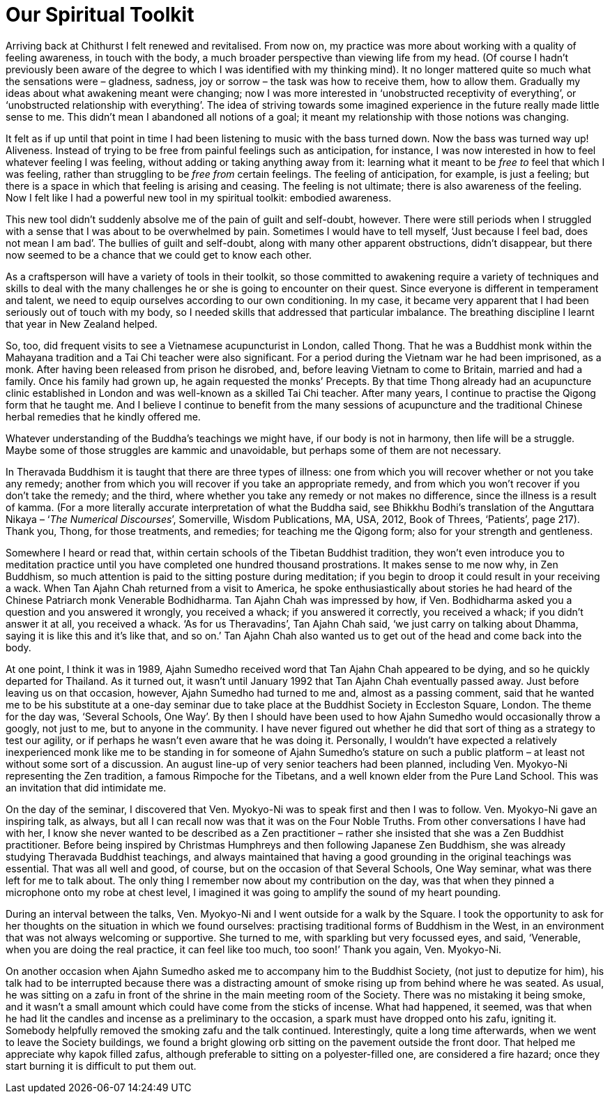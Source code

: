= Our Spiritual Toolkit

Arriving back at Chithurst I felt renewed and revitalised. From now on,
my practice was more about working with a quality of feeling awareness,
in touch with the body, a much broader perspective than viewing life
from my head. (Of course I hadn’t previously been aware of the degree to
which I was identified with my thinking mind). It no longer mattered
quite so much what the sensations were – gladness, sadness, joy or
sorrow – the task was how to receive them, how to allow them. Gradually
my ideas about what awakening meant were changing; now I was more
interested in ‘unobstructed receptivity of everything’, or ‘unobstructed
relationship with everything’. The idea of striving towards some
imagined experience in the future really made little sense to me. This
didn’t mean I abandoned all notions of a goal; it meant my relationship
with those notions was changing.

It felt as if up until that point in time I had been listening to music
with the bass turned down. Now the bass was turned way up! Aliveness.
Instead of trying to be free from painful feelings such as anticipation,
for instance, I was now interested in how to feel whatever feeling I was
feeling, without adding or taking anything away from it: learning what
it meant to be _free to_ feel that which I was feeling, rather than
struggling to be _free_ _from_ certain feelings. The feeling of
anticipation, for example, is just a feeling; but there is a space in
which that feeling is arising and ceasing. The feeling is not ultimate;
there is also awareness of the feeling. Now I felt like I had a powerful
new tool in my spiritual toolkit: embodied awareness.

This new tool didn’t suddenly absolve me of the pain of guilt and
self-doubt, however. There were still periods when I struggled with a
sense that I was about to be overwhelmed by pain. Sometimes I would have
to tell myself, ‘Just because I feel bad, does not mean I am bad’. The
bullies of guilt and self-doubt, along with many other apparent
obstructions, didn’t disappear, but there now seemed to be a chance that
we could get to know each other.

As a craftsperson will have a variety of tools in their toolkit, so
those committed to awakening require a variety of techniques and skills
to deal with the many challenges he or she is going to encounter on
their quest. Since everyone is different in temperament and talent, we
need to equip ourselves according to our own conditioning. In my case,
it became very apparent that I had been seriously out of touch with my
body, so I needed skills that addressed that particular imbalance. The
breathing discipline I learnt that year in New Zealand helped.

So, too, did frequent visits to see a Vietnamese acupuncturist in
London, called Thong. That he was a Buddhist monk within the Mahayana
tradition and a Tai Chi teacher were also significant. For a period
during the Vietnam war he had been imprisoned, as a monk. After having
been released from prison he disrobed, and, before leaving Vietnam to
come to Britain, married and had a family. Once his family had grown up,
he again requested the monks’ Precepts. By that time Thong already had
an acupuncture clinic established in London and was well-known as a
skilled Tai Chi teacher. After many years, I continue to practise the
Qigong form that he taught me. And I believe I continue to benefit from
the many sessions of acupuncture and the traditional Chinese herbal
remedies that he kindly offered me.

Whatever understanding of the Buddha’s teachings we might have, if our
body is not in harmony, then life will be a struggle. Maybe some of
those struggles are kammic and unavoidable, but perhaps some of them are
not necessary.

In Theravada Buddhism it is taught that there are three types of
illness: one from which you will recover whether or not you take any
remedy; another from which you will recover if you take an appropriate
remedy, and from which you won’t recover if you don’t take the remedy;
and the third, where whether you take any remedy or not makes no
difference, since the illness is a result of kamma. (For a more
literally accurate interpretation of what the Buddha said, see Bhikkhu
Bodhi’s translation of the Anguttara Nikaya – ‘__The Numerical
Discourses__’, Somerville, Wisdom Publications, MA, USA, 2012, Book of
Threes, ‘Patients’, page 217). Thank you, Thong, for those treatments,
and remedies; for teaching me the Qigong form; also for your strength
and gentleness.

Somewhere I heard or read that, within certain schools of the Tibetan
Buddhist tradition, they won’t even introduce you to meditation practice
until you have completed one hundred thousand prostrations. It makes
sense to me now why, in Zen Buddhism, so much attention is paid to the
sitting posture during meditation; if you begin to droop it could result
in your receiving a wack. When Tan Ajahn Chah returned from a visit to
America, he spoke enthusiastically about stories he had heard of the
Chinese Patriarch monk Venerable Bodhidharma. Tan Ajahn Chah was
impressed by how, if Ven. Bodhidharma asked you a question and you
answered it wrongly, you received a whack; if you answered it correctly,
you received a whack; if you didn’t answer it at all, you received a
whack. ‘As for us Theravadins’, Tan Ajahn Chah said, ‘we just carry on
talking about Dhamma, saying it is like this and it’s like that, and so
on.’ Tan Ajahn Chah also wanted us to get out of the head and come back
into the body.

At one point, I think it was in 1989, Ajahn Sumedho received word that
Tan Ajahn Chah appeared to be dying, and so he quickly departed for
Thailand. As it turned out, it wasn’t until January 1992 that Tan Ajahn
Chah eventually passed away. Just before leaving us on that occasion,
however, Ajahn Sumedho had turned to me and, almost as a passing
comment, said that he wanted me to be his substitute at a one-day
seminar due to take place at the Buddhist Society in Eccleston Square,
London. The theme for the day was, ‘Several Schools, One Way’. By then I
should have been used to how Ajahn Sumedho would occasionally throw a
googly, not just to me, but to anyone in the community. I have never
figured out whether he did that sort of thing as a strategy to test our
agility, or if perhaps he wasn’t even aware that he was doing it.
Personally, I wouldn’t have expected a relatively inexperienced monk
like me to be standing in for someone of Ajahn Sumedho’s stature on such
a public platform – at least not without some sort of a discussion. An
august line-up of very senior teachers had been planned, including Ven.
Myokyo-Ni representing the Zen tradition, a famous Rimpoche for the
Tibetans, and a well known elder from the Pure Land School. This was an
invitation that did intimidate me.

On the day of the seminar, I discovered that Ven. Myokyo-Ni was to speak
first and then I was to follow. Ven. Myokyo-Ni gave an inspiring talk,
as always, but all I can recall now was that it was on the Four Noble
Truths. From other conversations I have had with her, I know she never
wanted to be described as a Zen practitioner – rather she insisted that
she was a Zen Buddhist practitioner. Before being inspired by Christmas
Humphreys and then following Japanese Zen Buddhism, she was already
studying Theravada Buddhist teachings, and always maintained that having
a good grounding in the original teachings was essential. That was all
well and good, of course, but on the occasion of that Several Schools,
One Way seminar, what was there left for me to talk about. The only
thing I remember now about my contribution on the day, was that when
they pinned a microphone onto my robe at chest level, I imagined it was
going to amplify the sound of my heart pounding.

During an interval between the talks, Ven. Myokyo-Ni and I went outside
for a walk by the Square. I took the opportunity to ask for her thoughts
on the situation in which we found ourselves: practising traditional
forms of Buddhism in the West, in an environment that was not always
welcoming or supportive. She turned to me, with sparkling but very
focussed eyes, and said, ‘Venerable, when you are doing the real
practice, it can feel like too much, too soon!’ Thank you again, Ven.
Myokyo-Ni.

On another occasion when Ajahn Sumedho asked me to accompany him to the
Buddhist Society, (not just to deputize for him), his talk had to be
interrupted because there was a distracting amount of smoke rising up
from behind where he was seated. As usual, he was sitting on a zafu in
front of the shrine in the main meeting room of the Society. There was
no mistaking it being smoke, and it wasn’t a small amount which could
have come from the sticks of incense. What had happened, it seemed, was
that when he had lit the candles and incense as a preliminary to the
occasion, a spark must have dropped onto his zafu, igniting it. Somebody
helpfully removed the smoking zafu and the talk continued.
Interestingly, quite a long time afterwards, when we went to leave the
Society buildings, we found a bright glowing orb sitting on the pavement
outside the front door. That helped me appreciate why kapok filled
zafus, although preferable to sitting on a polyester-filled one, are
considered a fire hazard; once they start burning it is difficult to put
them out.
